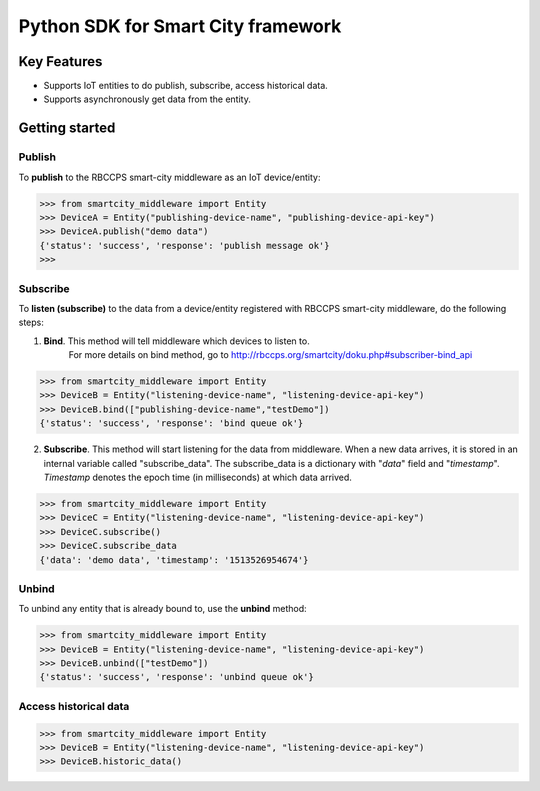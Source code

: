 ===================================
Python SDK for Smart City framework
===================================

Key Features
============

- Supports IoT entities to do publish, subscribe, access historical data.
- Supports asynchronously get data from the entity.

Getting started
===============

Publish
-------
To **publish** to the RBCCPS smart-city middleware as an IoT device/entity:


.. code-block:: python

  >>> from smartcity_middleware import Entity
  >>> DeviceA = Entity("publishing-device-name", "publishing-device-api-key")
  >>> DeviceA.publish("demo data")
  {'status': 'success', 'response': 'publish message ok'}
  >>>

Subscribe
---------

To **listen (subscribe)** to the data from a device/entity registered with RBCCPS smart-city middleware, do the following steps:

1. **Bind**. This method will tell middleware which devices to listen to.
    For more details on bind method, go to http://rbccps.org/smartcity/doku.php#subscriber-bind_api

.. code-block:: python

  >>> from smartcity_middleware import Entity
  >>> DeviceB = Entity("listening-device-name", "listening-device-api-key")
  >>> DeviceB.bind(["publishing-device-name","testDemo"])
  {'status': 'success', 'response': 'bind queue ok'}

2. **Subscribe**. This method will start listening for the data from middleware. When a new data arrives, it is stored in an internal variable called "subscribe_data". The subscribe_data is a dictionary with "*data*" field and "*timestamp*". *Timestamp* denotes the epoch time (in milliseconds) at which data arrived.

.. code-block:: python

  >>> from smartcity_middleware import Entity
  >>> DeviceC = Entity("listening-device-name", "listening-device-api-key")
  >>> DeviceC.subscribe()
  >>> DeviceC.subscribe_data
  {'data': 'demo data', 'timestamp': '1513526954674'}

Unbind
------
To unbind any entity that is already bound to, use the **unbind** method:

.. code-block:: python

  >>> from smartcity_middleware import Entity
  >>> DeviceB = Entity("listening-device-name", "listening-device-api-key")
  >>> DeviceB.unbind(["testDemo"])
  {'status': 'success', 'response': 'unbind queue ok'}

Access historical data
----------------------

.. code-block:: python

  >>> from smartcity_middleware import Entity
  >>> DeviceB = Entity("listening-device-name", "listening-device-api-key")
  >>> DeviceB.historic_data()
